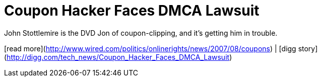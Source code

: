= Coupon Hacker Faces DMCA Lawsuit
:hp-tags: Uncategorized

John Stottlemire is the DVD Jon of coupon-clipping, and it’s getting him in trouble.  
  
[read more](http://www.wired.com/politics/onlinerights/news/2007/08/coupons) | [digg story](http://digg.com/tech_news/Coupon_Hacker_Faces_DMCA_Lawsuit)
